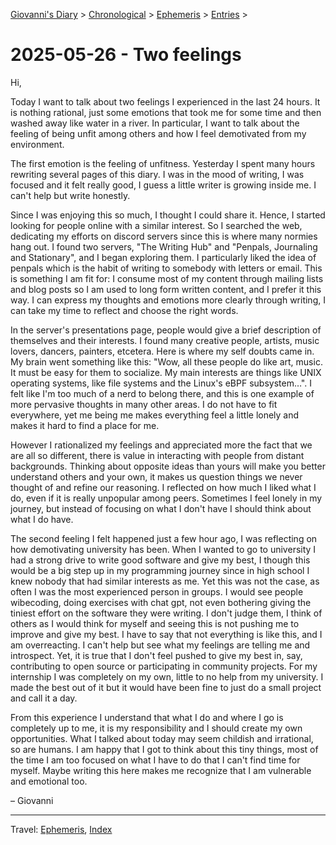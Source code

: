 #+startup: content indent

[[file:../index.org][Giovanni's Diary]] > [[file:../autobiography/chronological.org][Chronological]] > [[file:ephemeris.org][Ephemeris]] > [[file:entries.org][Entries]] >

* 2025-05-26 - Two feelings
:PROPERTIES:
:RSS: true
:DATE: 26 May 2025 00:00 GMT
:CATEGORY: Ephemeris
:AUTHOR: Giovanni Santini
:LINK: https://giovanni-diary.netlify.app/ephemeris/2025-05-26.html
:END:
#+INDEX: Giovanni's Diary!Ephemeris!2025-05-26 - Two feelings

Hi,

Today I want to talk about two feelings I experienced in the last 24
hours.  It is nothing rational, just some emotions that took me for
some time and then washed away like water in a river.  In particular,
I want to talk about the feeling of being unfit among others and how I
feel demotivated from my environment.

The first emotion is the feeling of unfitness. Yesterday I spent
many hours rewriting several pages of this diary. I was in the mood
of writing, I was focused and it felt really good, I guess a little
writer is growing inside me. I can't help but write honestly.

Since I was enjoying this so much, I thought I could share it. Hence,
I started looking for people online with a similar interest. So I
searched the web, dedicating my efforts on discord servers since this
is where many normies hang out. I found two servers, "The Writing Hub"
and "Penpals, Journaling and Stationary", and I began exploring
them. I particularly liked the idea of penpals which is the habit of
writing to somebody with letters or email. This is something I am fit
for: I consume most of my content through mailing lists and blog posts
so I am used to long form written content, and I prefer it this
way. I can express my thoughts and emotions more clearly through
writing, I can take my time to reflect and choose the right words.

In the server's presentations page, people would give a brief
description of themselves and their interests. I found many creative
people, artists, music lovers, dancers, painters, etcetera.  Here is
where my self doubts came in. My brain went something like this: "Wow,
all these people do like art, music. It must be easy for them to
socialize. My main interests are things like UNIX operating systems,
like file systems and the Linux's eBPF subsystem...". I felt like I'm
too much of a nerd to belong there, and this is one example of more
pervasive thoughts in many other areas. I do not have to fit
everywhere, yet me being me makes everything feel a little lonely and
makes it hard to find a place for me.

However I rationalized my feelings and appreciated more the fact that
we are all so different, there is value in interacting with people
from distant backgrounds. Thinking about opposite ideas than yours
will make you better understand others and your own, it makes us
question things we never thought of and refine our reasoning. I
reflected on how much I liked what I do, even if it is really
unpopular among peers. Sometimes I feel lonely in my journey, but
instead of focusing on what I don't have I should think about what
I do have.

The second feeling I felt happened just a few hour ago, I was
reflecting on how demotivating university has been. When I wanted to
go to university I had a strong drive to write good software and give
my best, I though this would be a big step up in my programming
journey since in high school I knew nobody that had similar interests
as me. Yet this was not the case, as often I was the most experienced
person in groups. I would see people wibecoding, doing exercises with
chat gpt, not even bothering giving the tiniest effort on the software
they were writing. I don't judge them, I think of others as I would
think for myself and seeing this is not pushing me to improve and give
my best. I have to say that not everything is like this, and I am
overreacting. I can't help but see what my feelings are telling me and
introspect. Yet, it is true that I don't feel pushed to give my best
in, say, contributing to open source or participating in community
projects. For my internship I was completely on my own, little to no
help from my university. I made the best out of it but it would have
been fine to just do a small project and call it a day.

From this experience I understand that what I do and where I go is
completely up to me, it is my responsibility and I should create my
own opportunities. What I talked about today may seem childish and
irrational, so are humans. I am happy that I got to think about this
tiny things, most of the time I am too focused on what I have to do
that I can't find time for myself. Maybe writing this here makes me
recognize that I am vulnerable and emotional too.

-- Giovanni

-----

Travel: [[file:ephemeris.org][Ephemeris]], [[file:../theindex.org][Index]] 
